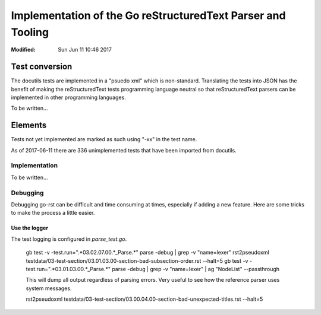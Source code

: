 ============================================================
Implementation of the Go reStructuredText Parser and Tooling
============================================================
:Modified: Sun Jun 11 10:46 2017

---------------
Test conversion
---------------

The docutils tests are implemented in a "psuedo xml" which is non-standard. Translating the tests into JSON has the benefit
of making the reStructuredText tests programming language neutral so that reStructuredText parsers can be implemented in
other programming languages.

To be written...

--------
Elements
--------

Tests not yet implemented are marked as such using "-xx" in the test name.

As of 2017-06-11 there are 336 unimplemented tests that have been imported from docutils.

Implementation
==============

To be written...

Debugging
=========

Debugging go-rst can be difficult and time consuming at times, especially if adding a new feature. Here are some tricks to
make the process a little easier.

Use the logger
--------------

The test logging is configured in `parse_test.go`.

  gb test -v -test.run=".*03.02.07.00.*_Parse.*" parse -debug | grep -v "name=lexer"
  rst2pseudoxml testdata/03-test-section/03.01.03.00-section-bad-subsection-order.rst --halt=5
  gb test -v -test.run=".*03.01.03.00.*_Parse.*" parse -debug | grep -v "name=lexer" | ag "NodeList" --passthrough

  This will dump all output regardless of parsing errors. Very useful to see how the reference parser uses system messages.

  rst2pseudoxml testdata/03-test-section/03.00.04.00-section-bad-unexpected-titles.rst --halt=5

